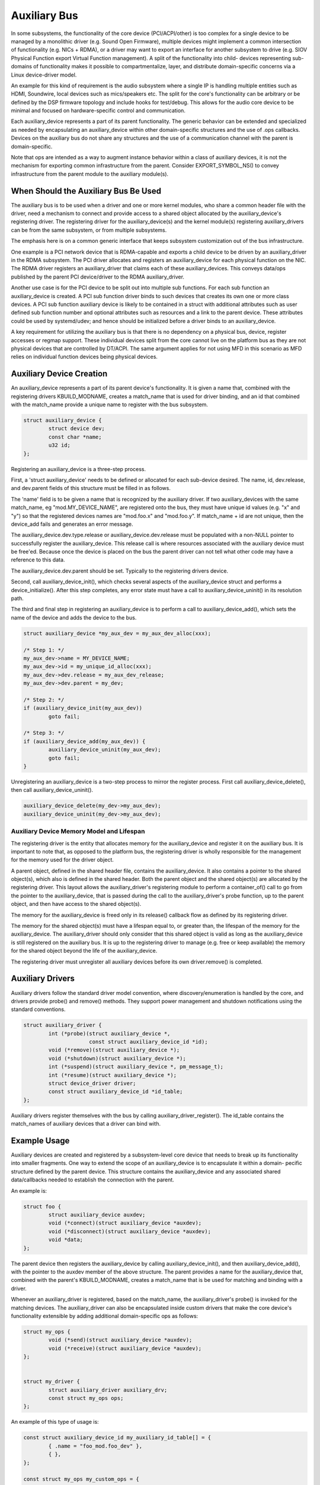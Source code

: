 .. SPDX-License-Identifier: GPL-2.0-only

.. _auxiliary_bus:

=============
Auxiliary Bus
=============

In some subsystems, the functionality of the core device (PCI/ACPI/other) is
too complex for a single device to be managed by a monolithic driver
(e.g. Sound Open Firmware), multiple devices might implement a common
intersection of functionality (e.g. NICs + RDMA), or a driver may want to
export an interface for another subsystem to drive (e.g. SIOV Physical Function
export Virtual Function management).  A split of the functionality into child-
devices representing sub-domains of functionality makes it possible to
compartmentalize, layer, and distribute domain-specific concerns via a Linux
device-driver model.

An example for this kind of requirement is the audio subsystem where a single
IP is handling multiple entities such as HDMI, Soundwire, local devices such as
mics/speakers etc. The split for the core's functionality can be arbitrary or
be defined by the DSP firmware topology and include hooks for test/debug. This
allows for the audio core device to be minimal and focused on hardware-specific
control and communication.

Each auxiliary_device represents a part of its parent functionality. The
generic behavior can be extended and specialized as needed by encapsulating an
auxiliary_device within other domain-specific structures and the use of .ops
callbacks. Devices on the auxiliary bus do not share any structures and the use
of a communication channel with the parent is domain-specific.

Note that ops are intended as a way to augment instance behavior within a class
of auxiliary devices, it is not the mechanism for exporting common
infrastructure from the parent. Consider EXPORT_SYMBOL_NS() to convey
infrastructure from the parent module to the auxiliary module(s).


When Should the Auxiliary Bus Be Used
=====================================

The auxiliary bus is to be used when a driver and one or more kernel modules,
who share a common header file with the driver, need a mechanism to connect and
provide access to a shared object allocated by the auxiliary_device's
registering driver.  The registering driver for the auxiliary_device(s) and the
kernel module(s) registering auxiliary_drivers can be from the same subsystem,
or from multiple subsystems.

The emphasis here is on a common generic interface that keeps subsystem
customization out of the bus infrastructure.

One example is a PCI network device that is RDMA-capable and exports a child
device to be driven by an auxiliary_driver in the RDMA subsystem.  The PCI
driver allocates and registers an auxiliary_device for each physical
function on the NIC.  The RDMA driver registers an auxiliary_driver that claims
each of these auxiliary_devices.  This conveys data/ops published by the parent
PCI device/driver to the RDMA auxiliary_driver.

Another use case is for the PCI device to be split out into multiple sub
functions.  For each sub function an auxiliary_device is created.  A PCI sub
function driver binds to such devices that creates its own one or more class
devices.  A PCI sub function auxiliary device is likely to be contained in a
struct with additional attributes such as user defined sub function number and
optional attributes such as resources and a link to the parent device.  These
attributes could be used by systemd/udev; and hence should be initialized
before a driver binds to an auxiliary_device.

A key requirement for utilizing the auxiliary bus is that there is no
dependency on a physical bus, device, register accesses or regmap support.
These individual devices split from the core cannot live on the platform bus as
they are not physical devices that are controlled by DT/ACPI.  The same
argument applies for not using MFD in this scenario as MFD relies on individual
function devices being physical devices.

Auxiliary Device Creation
=========================

An auxiliary_device represents a part of its parent device's functionality. It
is given a name that, combined with the registering drivers KBUILD_MODNAME,
creates a match_name that is used for driver binding, and an id that combined
with the match_name provide a unique name to register with the bus subsystem.

.. code-block:: c

	struct auxiliary_device {
		struct device dev;
                const char *name;
		u32 id;
	};

Registering an auxiliary_device is a three-step process.

First, a 'struct auxiliary_device' needs to be defined or allocated for each
sub-device desired.  The name, id, dev.release, and dev.parent fields of this
structure must be filled in as follows.

The 'name' field is to be given a name that is recognized by the auxiliary
driver.  If two auxiliary_devices with the same match_name, eg
"mod.MY_DEVICE_NAME", are registered onto the bus, they must have unique id
values (e.g. "x" and "y") so that the registered devices names are "mod.foo.x"
and "mod.foo.y".  If match_name + id are not unique, then the device_add fails
and generates an error message.

The auxiliary_device.dev.type.release or auxiliary_device.dev.release must be
populated with a non-NULL pointer to successfully register the
auxiliary_device.  This release call is where resources associated with the
auxiliary device must be free'ed.  Because once the device is placed on the bus
the parent driver can not tell what other code may have a reference to this
data.

The auxiliary_device.dev.parent should be set.  Typically to the registering
drivers device.

Second, call auxiliary_device_init(), which checks several aspects of the
auxiliary_device struct and performs a device_initialize().  After this step
completes, any error state must have a call to auxiliary_device_uninit() in its
resolution path.

The third and final step in registering an auxiliary_device is to perform a
call to auxiliary_device_add(), which sets the name of the device and adds the
device to the bus.

.. code-block:: c

	struct auxiliary_device *my_aux_dev = my_aux_dev_alloc(xxx);

        /* Step 1: */
	my_aux_dev->name = MY_DEVICE_NAME;
	my_aux_dev->id = my_unique_id_alloc(xxx);
	my_aux_dev->dev.release = my_aux_dev_release;
	my_aux_dev->dev.parent = my_dev;

        /* Step 2: */
        if (auxiliary_device_init(my_aux_dev))
                goto fail;

        /* Step 3: */
        if (auxiliary_device_add(my_aux_dev)) {
                auxiliary_device_uninit(my_aux_dev);
                goto fail;
        }

Unregistering an auxiliary_device is a two-step process to mirror the register
process.  First call auxiliary_device_delete(), then call
auxiliary_device_uninit().


.. code-block:: c

        auxiliary_device_delete(my_dev->my_aux_dev);
        auxiliary_device_uninit(my_dev->my_aux_dev);


Auxiliary Device Memory Model and Lifespan
------------------------------------------

The registering driver is the entity that allocates memory for the
auxiliary_device and register it on the auxiliary bus.  It is important to note
that, as opposed to the platform bus, the registering driver is wholly
responsible for the management for the memory used for the driver object.

A parent object, defined in the shared header file, contains the
auxiliary_device.  It also contains a pointer to the shared object(s), which
also is defined in the shared header.  Both the parent object and the shared
object(s) are allocated by the registering driver.  This layout allows the
auxiliary_driver's registering module to perform a container_of() call to go
from the pointer to the auxiliary_device, that is passed during the call to the
auxiliary_driver's probe function, up to the parent object, and then have
access to the shared object(s).

The memory for the auxiliary_device is freed only in its release() callback
flow as defined by its registering driver.

The memory for the shared object(s) must have a lifespan equal to, or greater
than, the lifespan of the memory for the auxiliary_device.  The auxiliary_driver
should only consider that this shared object is valid as long as the
auxiliary_device is still registered on the auxiliary bus.  It is up to the
registering driver to manage (e.g. free or keep available) the memory for the
shared object beyond the life of the auxiliary_device.

The registering driver must unregister all auxiliary devices before its own
driver.remove() is completed.

Auxiliary Drivers
=================

Auxiliary drivers follow the standard driver model convention, where
discovery/enumeration is handled by the core, and drivers
provide probe() and remove() methods. They support power management
and shutdown notifications using the standard conventions.

.. code-block:: c

	struct auxiliary_driver {
		int (*probe)(struct auxiliary_device *,
                             const struct auxiliary_device_id *id);
		void (*remove)(struct auxiliary_device *);
		void (*shutdown)(struct auxiliary_device *);
		int (*suspend)(struct auxiliary_device *, pm_message_t);
		int (*resume)(struct auxiliary_device *);
		struct device_driver driver;
		const struct auxiliary_device_id *id_table;
	};

Auxiliary drivers register themselves with the bus by calling
auxiliary_driver_register(). The id_table contains the match_names of auxiliary
devices that a driver can bind with.

Example Usage
=============

Auxiliary devices are created and registered by a subsystem-level core device
that needs to break up its functionality into smaller fragments. One way to
extend the scope of an auxiliary_device is to encapsulate it within a domain-
pecific structure defined by the parent device. This structure contains the
auxiliary_device and any associated shared data/callbacks needed to establish
the connection with the parent.

An example is:

.. code-block:: c

        struct foo {
		struct auxiliary_device auxdev;
		void (*connect)(struct auxiliary_device *auxdev);
		void (*disconnect)(struct auxiliary_device *auxdev);
		void *data;
        };

The parent device then registers the auxiliary_device by calling
auxiliary_device_init(), and then auxiliary_device_add(), with the pointer to
the auxdev member of the above structure. The parent provides a name for the
auxiliary_device that, combined with the parent's KBUILD_MODNAME, creates a
match_name that is be used for matching and binding with a driver.

Whenever an auxiliary_driver is registered, based on the match_name, the
auxiliary_driver's probe() is invoked for the matching devices.  The
auxiliary_driver can also be encapsulated inside custom drivers that make the
core device's functionality extensible by adding additional domain-specific ops
as follows:

.. code-block:: c

	struct my_ops {
		void (*send)(struct auxiliary_device *auxdev);
		void (*receive)(struct auxiliary_device *auxdev);
	};


	struct my_driver {
		struct auxiliary_driver auxiliary_drv;
		const struct my_ops ops;
	};

An example of this type of usage is:

.. code-block:: c

	const struct auxiliary_device_id my_auxiliary_id_table[] = {
		{ .name = "foo_mod.foo_dev" },
		{ },
	};

	const struct my_ops my_custom_ops = {
		.send = my_tx,
		.receive = my_rx,
	};

	const struct my_driver my_drv = {
		.auxiliary_drv = {
			.name = "myauxiliarydrv",
			.id_table = my_auxiliary_id_table,
			.probe = my_probe,
			.remove = my_remove,
			.shutdown = my_shutdown,
		},
		.ops = my_custom_ops,
	};
